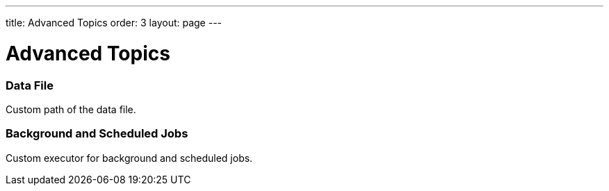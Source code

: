 ---
title: Advanced Topics
order: 3
layout: page
---

[[appseckit.advanced]]
= Advanced Topics

=== Data File

Custom path of the data file.

=== Background and Scheduled Jobs

Custom executor for background and scheduled jobs.
